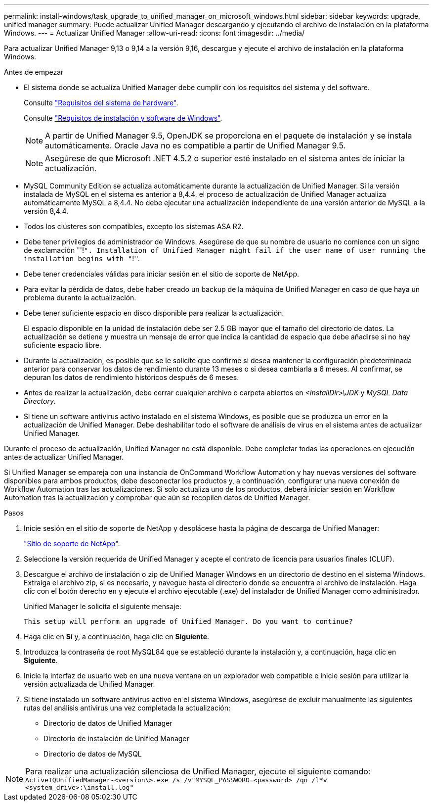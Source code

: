 ---
permalink: install-windows/task_upgrade_to_unified_manager_on_microsoft_windows.html 
sidebar: sidebar 
keywords: upgrade, unified manager 
summary: Puede actualizar Unified Manager descargando y ejecutando el archivo de instalación en la plataforma Windows. 
---
= Actualizar Unified Manager
:allow-uri-read: 
:icons: font
:imagesdir: ../media/


[role="lead"]
Para actualizar Unified Manager 9,13 o 9,14 a la versión 9,16, descargue y ejecute el archivo de instalación en la plataforma Windows.

.Antes de empezar
* El sistema donde se actualiza Unified Manager debe cumplir con los requisitos del sistema y del software.
+
Consulte link:concept_virtual_infrastructure_or_hardware_system_requirements.html["Requisitos del sistema de hardware"].

+
Consulte link:reference_windows_software_and_installation_requirements.html["Requisitos de instalación y software de Windows"].

+
[NOTE]
====
A partir de Unified Manager 9.5, OpenJDK se proporciona en el paquete de instalación y se instala automáticamente. Oracle Java no es compatible a partir de Unified Manager 9.5.

====
+
[NOTE]
====
Asegúrese de que Microsoft .NET 4.5.2 o superior esté instalado en el sistema antes de iniciar la actualización.

====
* MySQL Community Edition se actualiza automáticamente durante la actualización de Unified Manager. Si la versión instalada de MySQL en el sistema es anterior a 8,4.4, el proceso de actualización de Unified Manager actualiza automáticamente MySQL a 8,4.4. No debe ejecutar una actualización independiente de una versión anterior de MySQL a la versión 8,4.4.
* Todos los clústeres son compatibles, excepto los sistemas ASA R2.
* Debe tener privilegios de administrador de Windows. Asegúrese de que su nombre de usuario no comience con un signo de exclamación "'!`". Installation of Unified Manager might fail if the user name of user running the installation begins with "`!''.
* Debe tener credenciales válidas para iniciar sesión en el sitio de soporte de NetApp.
* Para evitar la pérdida de datos, debe haber creado un backup de la máquina de Unified Manager en caso de que haya un problema durante la actualización.
* Debe tener suficiente espacio en disco disponible para realizar la actualización.
+
El espacio disponible en la unidad de instalación debe ser 2.5 GB mayor que el tamaño del directorio de datos. La actualización se detiene y muestra un mensaje de error que indica la cantidad de espacio que debe añadirse si no hay suficiente espacio libre.

* Durante la actualización, es posible que se le solicite que confirme si desea mantener la configuración predeterminada anterior para conservar los datos de rendimiento durante 13 meses o si desea cambiarla a 6 meses. Al confirmar, se depuran los datos de rendimiento históricos después de 6 meses.
* Antes de realizar la actualización, debe cerrar cualquier archivo o carpeta abiertos en _<InstallDir>\JDK_ y _MySQL Data Directory_.
* Si tiene un software antivirus activo instalado en el sistema Windows, es posible que se produzca un error en la actualización de Unified Manager. Debe deshabilitar todo el software de análisis de virus en el sistema antes de actualizar Unified Manager.


Durante el proceso de actualización, Unified Manager no está disponible. Debe completar todas las operaciones en ejecución antes de actualizar Unified Manager.

Si Unified Manager se empareja con una instancia de OnCommand Workflow Automation y hay nuevas versiones del software disponibles para ambos productos, debe desconectar los productos y, a continuación, configurar una nueva conexión de Workflow Automation tras las actualizaciones. Si solo actualiza uno de los productos, deberá iniciar sesión en Workflow Automation tras la actualización y comprobar que aún se recopilen datos de Unified Manager.

.Pasos
. Inicie sesión en el sitio de soporte de NetApp y desplácese hasta la página de descarga de Unified Manager:
+
https://mysupport.netapp.com/site/products/all/details/activeiq-unified-manager/downloads-tab["Sitio de soporte de NetApp"^].

. Seleccione la versión requerida de Unified Manager y acepte el contrato de licencia para usuarios finales (CLUF).
. Descargue el archivo de instalación o zip de Unified Manager Windows en un directorio de destino en el sistema Windows. Extraiga el archivo zip, si es necesario, y navegue hasta el directorio donde se encuentra el archivo de instalación. Haga clic con el botón derecho en y ejecute el archivo ejecutable (.exe) del instalador de Unified Manager como administrador.
+
Unified Manager le solicita el siguiente mensaje:

+
[listing]
----
This setup will perform an upgrade of Unified Manager. Do you want to continue?
----
. Haga clic en *Sí* y, a continuación, haga clic en *Siguiente*.
. Introduzca la contraseña de root MySQL84 que se estableció durante la instalación y, a continuación, haga clic en *Siguiente*.
. Inicie la interfaz de usuario web en una nueva ventana en un explorador web compatible e inicie sesión para utilizar la versión actualizada de Unified Manager.
. Si tiene instalado un software antivirus activo en el sistema Windows, asegúrese de excluir manualmente las siguientes rutas del análisis antivirus una vez completada la actualización:
+
** Directorio de datos de Unified Manager
** Directorio de instalación de Unified Manager
** Directorio de datos de MySQL




[NOTE]
====
Para realizar una actualización silenciosa de Unified Manager, ejecute el siguiente comando:
`ActiveIQUnifiedManager-<version\>.exe /s /v"MYSQL_PASSWORD=<password> /qn /l*v <system_drive>:\install.log"`

====